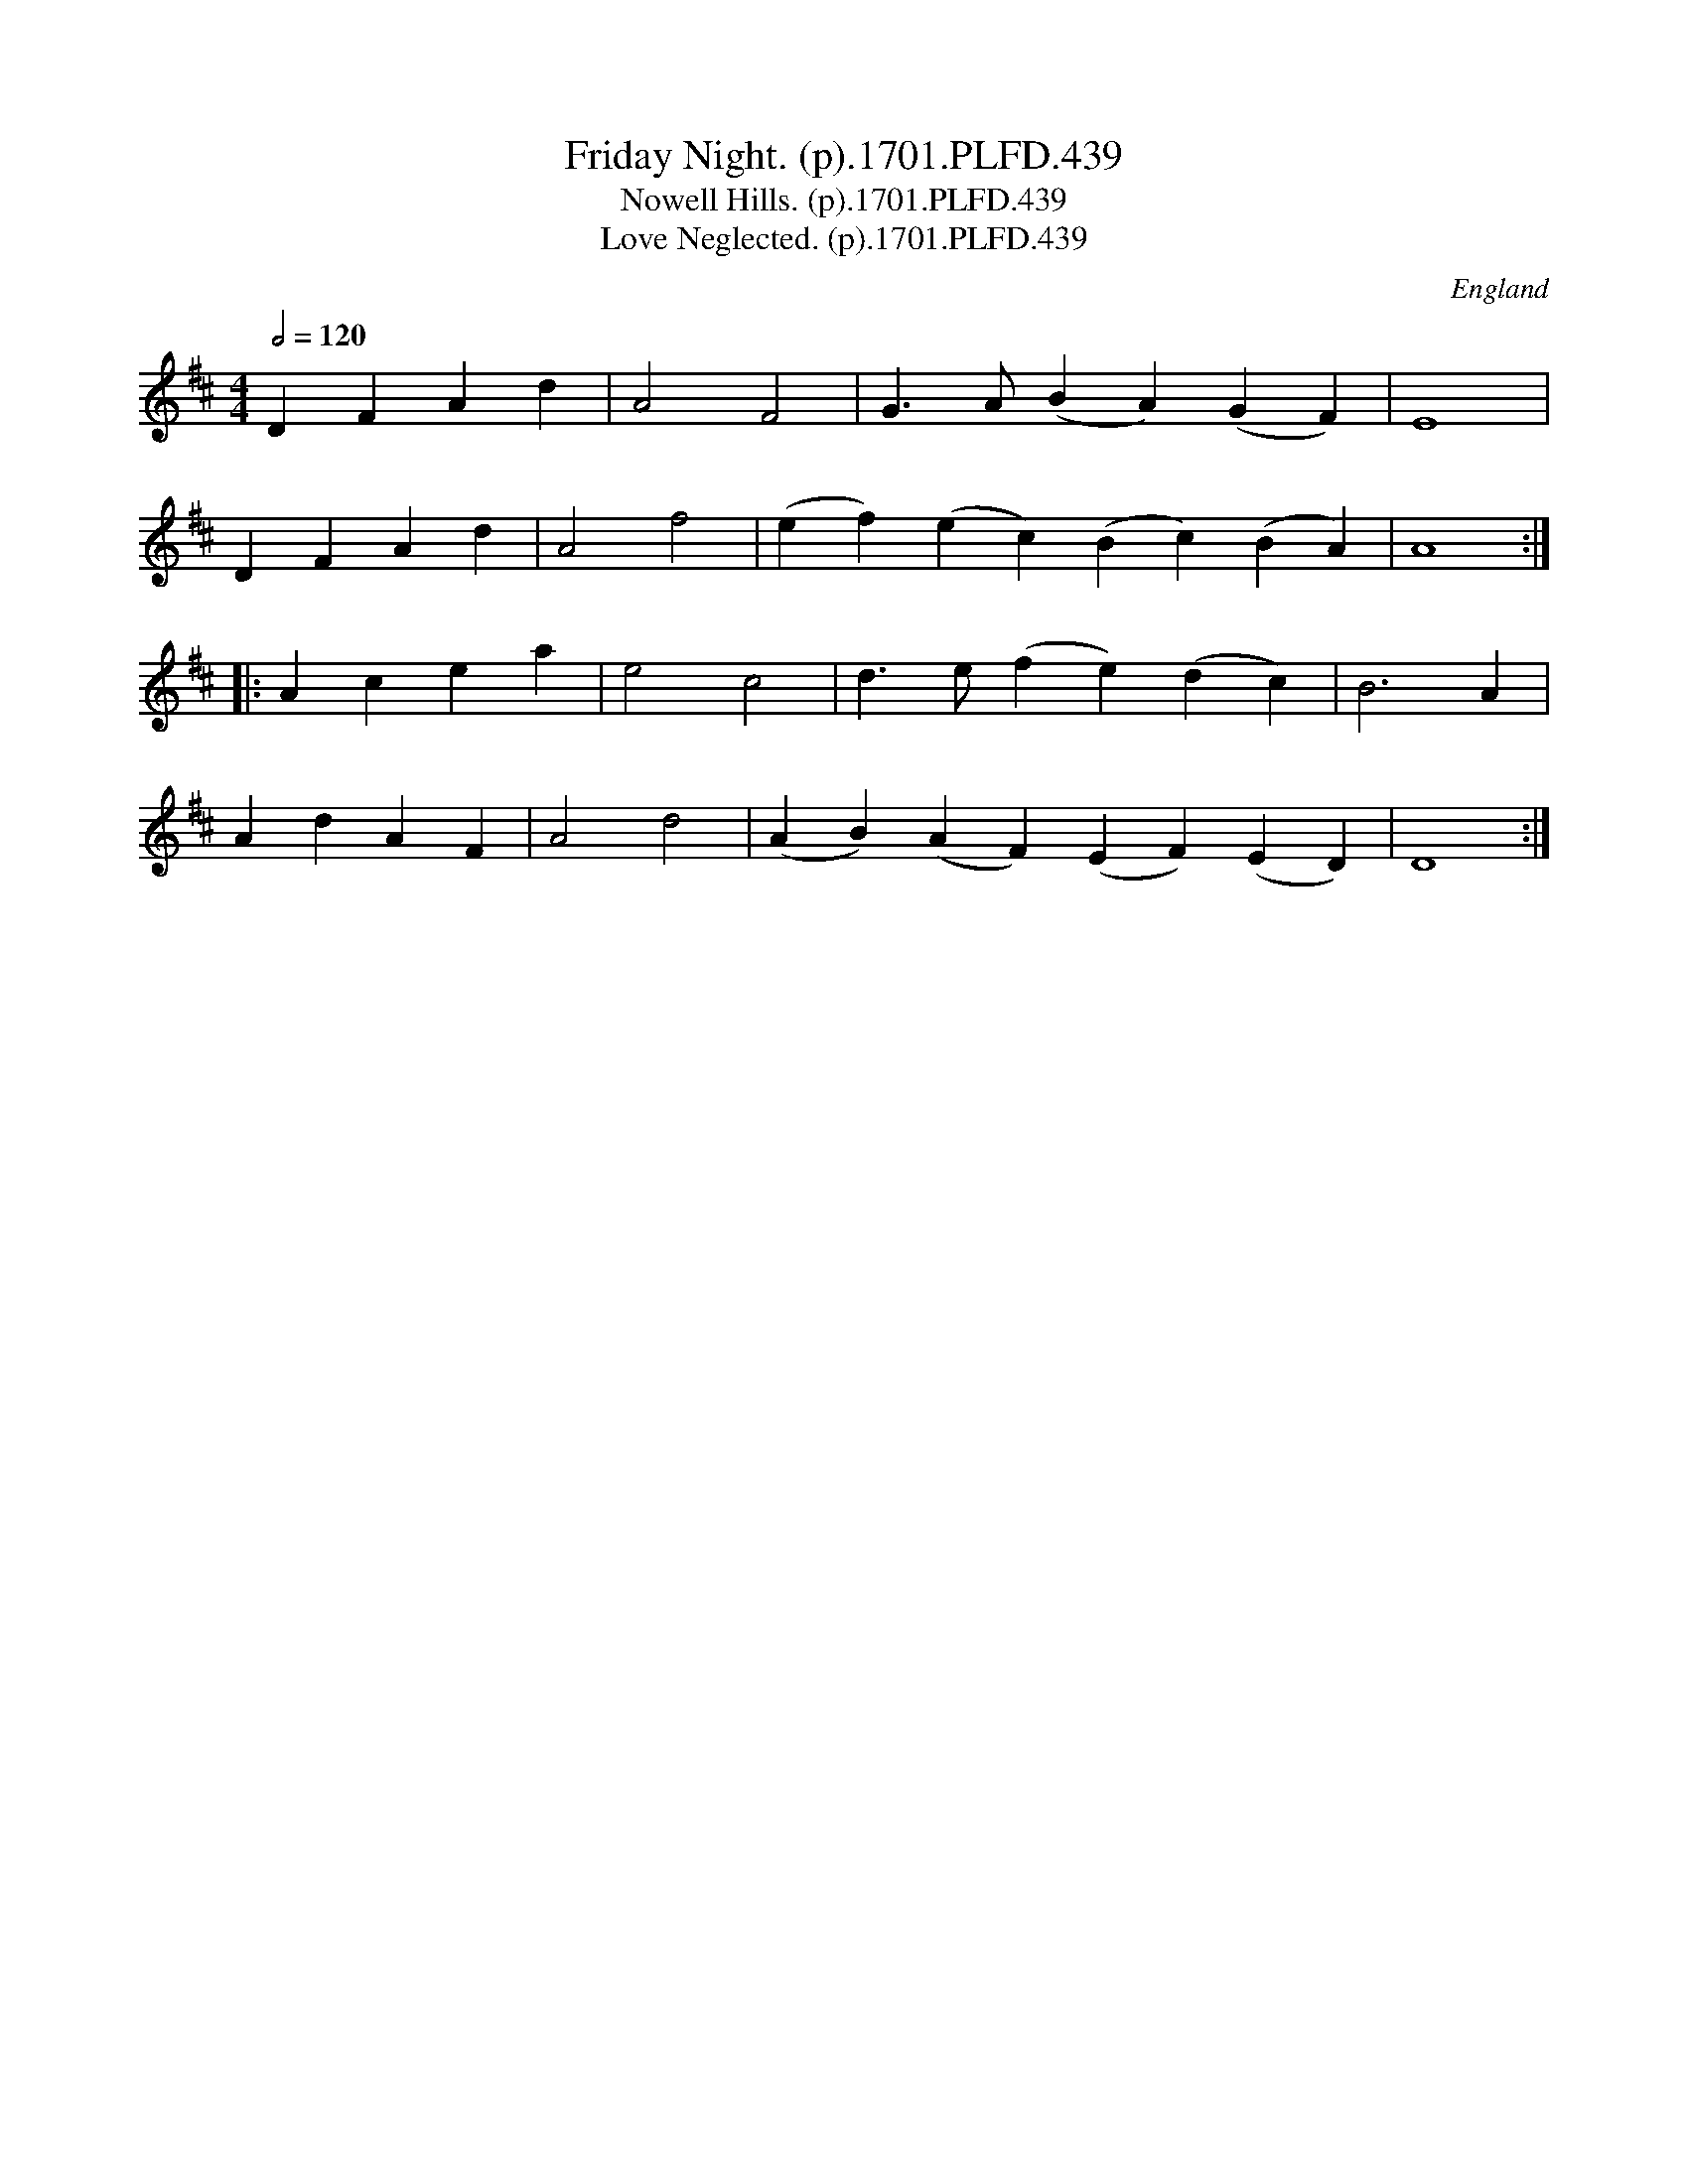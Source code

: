X:439
T:Friday Night. (p).1701.PLFD.439
T:Nowell Hills. (p).1701.PLFD.439
T:Love Neglected. (p).1701.PLFD.439
M:4/4
L:1/4
Q:1/2=120
S:Playford, Dancing Master,11th Ed.,1701.
O:England
Z:Chris Partington.
K:D
DFAd|A2F2|G>A (BA)(GF)|E4|
DFAd|A2f2|(ef)(ec) (Bc)(BA)|A4:|
|:Acea|e2c2|d>e (fe)(dc)|B3A|
AdAF|A2d2|(AB)(AF) (EF)(ED)|D4:|
